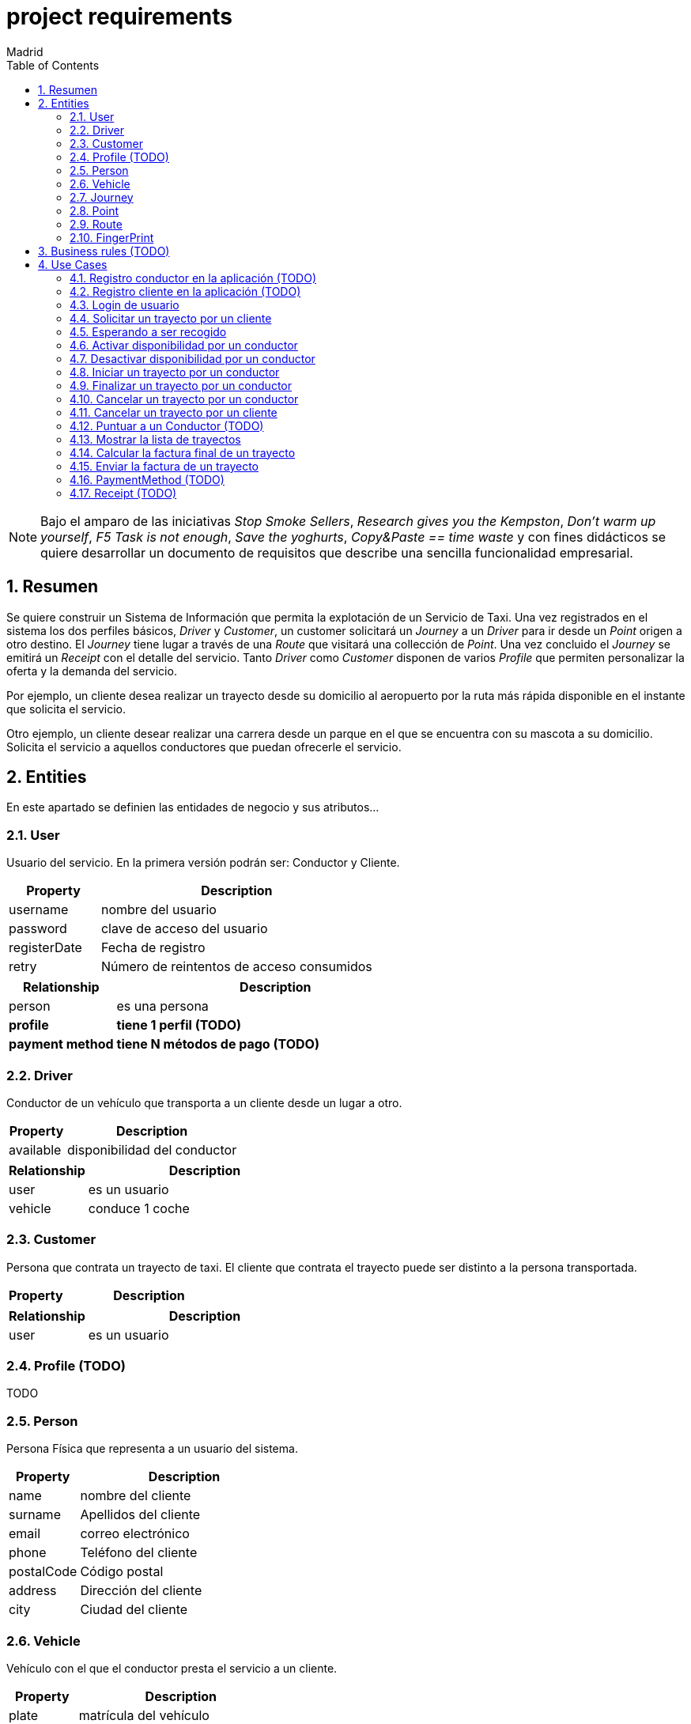 = project requirements
Madrid
:icons: font
:toc: left
:sectnums:
:source-highlighter: coderay
:experimental:

NOTE: Bajo el amparo de las iniciativas _Stop Smoke Sellers_, _Research gives you the Kempston_, _Don't warm up yourself_, _F5 Task is not enough_, _Save the yoghurts_, _Copy&Paste == time waste_ y con fines didácticos se quiere desarrollar un documento de requisitos que describe una sencilla funcionalidad empresarial.

== Resumen
Se quiere construir un Sistema de Información que permita la explotación de un Servicio de Taxi. Una vez registrados en el sistema los dos perfiles básicos, _Driver_ y _Customer_, un customer solicitará un _Journey_ a un _Driver_ para ir desde un _Point_ origen a otro destino. El _Journey_ tiene lugar a través de una _Route_ que visitará una collección de _Point_. Una vez concluido el _Journey_ se emitirá un _Receipt_ con el detalle del servicio. Tanto _Driver_ como _Customer_ disponen de varios _Profile_ que permiten personalizar la oferta y la demanda del servicio.

Por ejemplo, un cliente desea realizar un trayecto desde su domicilio al aeropuerto por la ruta más rápida disponible en el instante que solicita el servicio.

Otro ejemplo, un cliente desear realizar una carrera desde un parque en el que se encuentra con su mascota a su domicilio. Solicita el servicio a aquellos conductores que puedan ofrecerle el servicio.

== Entities
En este apartado se definien las entidades de negocio y sus atributos...

=== User
Usuario del servicio. En la primera versión podrán ser: Conductor y Cliente.

[cols="1,3"options="header"]
|===
|Property
|Description

|username
|nombre del usuario

|password
|clave de acceso del usuario

|registerDate
|Fecha de registro

|retry
|Número de reintentos de acceso consumidos
|===

[cols="1,3"options="header"]
|===
|Relationship
|Description

|person
|es una persona

|*profile*
|*tiene 1 perfil (TODO)*

|*payment method*
|*tiene N métodos de pago (TODO)*
|===

=== Driver
Conductor de un vehículo que transporta a un cliente desde un lugar a otro.

[cols="1,3"options="header"]
|===
|Property
|Description

|available
|disponibilidad del conductor
|===

[cols="1,3"options="header"]
|===
|Relationship
|Description

|user
|es un usuario

|vehicle
|conduce 1 coche
|===

=== Customer
Persona que contrata un trayecto de taxi. El cliente que contrata el trayecto puede ser distinto a la persona transportada.

[cols="1,3"options="header"]
|===
|Property
|Description
|===

[cols="1,3"options="header"]
|===
|Relationship
|Description

|user
|es un usuario
|===

=== Profile  (TODO)
TODO

=== Person
Persona Física que representa a un usuario del sistema.

[cols="1,3"options="header"]
|===
|Property
|Description

|name
|nombre del cliente

|surname
|Apellidos del cliente

|email
|correo electrónico

|phone
|Teléfono del cliente

|postalCode
|Código postal

|address
|Dirección del cliente

|city
|Ciudad del cliente
|===

=== Vehicle
Vehículo con el que el conductor presta el servicio a un  cliente.

[cols="1,3"options="header"]
|===
|Property
|Description

|plate
|matrícula del vehículo

|brand
|marca del vehículo

|description
|descripción detallada del vehículo
|===

[cols="1,3"options="header"]
|===
|Relationship
|Description

|driver
|es conducido por 1 conductor
|===

=== Journey
Representa el trayecto o viaje solicitado por el cliente.

[cols="1,3"options="header"]
|===
|Property
|Description
|alias
|Identificador del trayecto
|===

[cols="1,3"options="header"]
|===
|Relationship
|Description

|origin
|Punto de partida del trayecto

|destiny
|Punto destino del trayecto
|===

=== Point
Punto de coordenadas terrestre formado por longitude y latitude por el que discurre el viaje o trayecto.

[cols="1,3"options="header"]
|===
|Property
|Description

|latitude
|Latitud geográfica

|longitude
|Longitud geográfica
|===

[cols="1,3"options="header"]
|===
|Relationship
|Description

|route
|forma parte de 1 ruta
|===

=== Route
Colección de puntos que recorre el taxi para prestar el servicio.

[cols="1,3"options="header"]
|===
|Property
|Description

|points
|Lista de puntos geográficos que definen la trayectoria
|===

[cols="1,3"options="header"]
|===
|Relationship
|Description

|fingerprint
|está formada por n huellas
|===

=== FingerPrint
[cols="1,3"options="header"]
|===
|Property
|Description

|point
|Punto geográfico

|datetime
|Fecha y hora del punto sobre la trayectoria
|===

[cols="1,3"options="header"]
|===
|Relationship
|Description

|route
|forman parte de 1 ruta
|===

== Business rules (TODO)
En este apartado se definen las reglas de negocio que incluyen las validaciones, reglas simples y reglas compuestas por otras reglas...

. Definir la política de asignación de un trayecto a un conductor
. Definir la política de cancelación de un trayecto para un conductor. Definir la política de penalización.
. Definir la política de cancelación de un trayecto para un cliente
. Definir la política de puntos para un conductor. Definir la política de penalización para puntuación igual a cero.
. Definir la política para el cálculo de la tarifa de un trayecto
. Definir la política para mostrar un vehículo disponible

== Use Cases

=== Registro conductor en la aplicación (TODO)

=== Registro cliente en la aplicación (TODO)

=== Login de usuario
. El usuario (conductor/cliente) debe estar previamente registrado

=== Solicitar un trayecto por un cliente
. El cliente se loga en la aplicación
. Se obtiene la posición actual del cliente
. Se solicita el destino
. Se muestra propuesta de vehículos disponibles
. El cliente elige el vehículo para viajar
. El cliente recibe notificación de solicitud aceptada

=== Esperando a ser recogido
. El cliente ha recibido una notificación de solicitud aceptada previamente
. El cliente podrá visualizar durante ese tiempo de espera la posición actual del vehículo elegido

=== Activar disponibilidad por un conductor
. El conductor se muestra como disponible marcándolo desde la aplicación y los clientes lo visualizarán como opción posible

=== Desactivar disponibilidad por un conductor
. El conductor se marca como no disponible desde la aplicación y los clientes no lo visualizarán como opción

=== Iniciar un trayecto por un conductor
. El conductor recibe una notificación de solicitud de carrera
. El conductor acepta la solicitud y comienza la espera por parte el cliente

=== Finalizar un trayecto por un conductor
. El conductor llega al destino solicitado por el cliente
. El conductor notifica a través de la aplicación que ha llegado a destino
. La aplicación emite la factura correspondiente

=== Cancelar un trayecto por un conductor
. El conductor no puede atender la petición una vez ha sido ya aceptada previamente y por tanto la cancela

=== Cancelar un trayecto por un cliente
. El cliente podrá cancelar el viaje por coste de cero euros si el conductor no ha iniciado su carrera
. En el caso de que el conductor haya iniciado su carrera se le cobrará un recargo de 5 euros

=== Puntuar a un Conductor (TODO)

=== Mostrar la lista de trayectos
. El cliente podrá en cualquier momento visualizar un historial de trayectos que haya realizado con anterioridad

=== Calcular la factura final de un trayecto
. El cálculo de la factura será el número de Km's multiplicado por la tarifa que aplique dependiendo del vehículo elegido
. *El cálculo de la factura será el número de Km's multiplicado por la tarifa que aplique al perfil del cliente y dependiendo del perfil del vehículo elegido (TODO)*

=== Enviar la factura de un trayecto
. Si se ha cancelado por parte del cliente se emite factura de X euros
. Si se ha concluído el trayecto satisfactoriamente se emite factura del cliente dependiendo del vehículo elegido
. *Si se ha concluído el trayecto satisfactoriamente se emite factura del precio aplicado al perfil del cliente y dependiendo del perfil del vehículo elegido (TODO)*

=== PaymentMethod (TODO)
Medio de pago por el que los usuarios del sistema abonan los conceptos del servicio.

==== CreditCard

=== Receipt (TODO)
Factura correspondiente al servicio prestado.